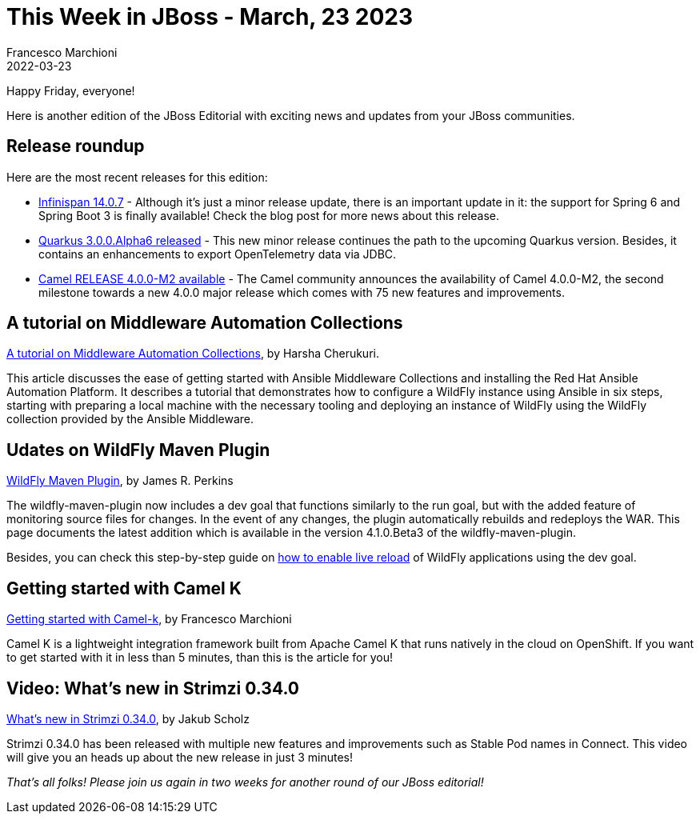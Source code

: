 = This Week in JBoss - March, 23 2023
Francesco Marchioni
2022-03-23
:tags: quarkus, java, jakarta ee, wildfly, camel, kamelets, debezium

Happy Friday, everyone!

Here is another edition of the JBoss Editorial with exciting news and updates from your JBoss communities.

== Release roundup

Here are the most recent releases for this edition:

[square]

* link:https://infinispan.org/blog/2023/03/13/infinispan-14/[Infinispan 14.0.7] - Although it's just a minor release update, there is an important update in it: the support for Spring 6 and Spring Boot 3 is finally available! Check the blog post for more news about this release.

* link:https://quarkus.io/blog/quarkus-3-0-0-alpha6-released/[Quarkus 3.0.0.Alpha6 released] - This new minor release continues the path to the upcoming Quarkus version. Besides, it contains an enhancements to export OpenTelemetry data via JDBC.

* link:https://camel.apache.org/blog/2023/03/RELEASE-4.0.0-M2/[Camel RELEASE 4.0.0-M2 available] - The Camel community announces the availability of Camel 4.0.0-M2, the second milestone towards a new 4.0.0 major release which comes with 75 new features and improvements.


== A tutorial on Middleware Automation Collections

link:https://www.wildfly.org/news/2022/11/10/wildfly-docker-temurin/[A tutorial on Middleware Automation Collections], by Harsha Cherukuri.

This article discusses the ease of getting started with Ansible Middleware Collections and installing the Red Hat Ansible Automation Platform. It describes a tutorial that demonstrates how to configure a WildFly instance using Ansible in six steps, starting with preparing a local machine with the necessary tooling and deploying an instance of WildFly using the WildFly collection provided by the Ansible Middleware.


== Udates on WildFly Maven Plugin

link:https://www.wildfly.org/news/2023/03/09/WildFly-Maven-Plugin/[WildFly Maven Plugin], by James R. Perkins

The wildfly-maven-plugin now includes a dev goal that functions similarly to the run goal, but with the added feature of monitoring source files for changes. In the event of any changes, the plugin automatically rebuilds and redeploys the WAR. This page documents the latest addition which is available in the version 4.1.0.Beta3 of the wildfly-maven-plugin.

Besides, you can check this step-by-step guide on link:http://www.mastertheboss.com/jbossas/jboss-deploy/how-to-live-reload-applications-on-wildfly/[how to enable live reload] of WildFly applications using the dev goal.



== Getting started with Camel K

link:http://www.masterspringboot.com/camel/getting-started-with-camel-k-tutorial/[Getting started with Camel-k], by Francesco Marchioni

Camel K is a lightweight integration framework built from Apache Camel K that runs natively in the cloud on OpenShift. If you want to get started with it in less than 5 minutes, than this is the article for you!

 

== Video: What's new in Strimzi 0.34.0

link:https://strimzi.io/blog/2023/03/20/what-is-new-in-strimzi-0.34.0/[What's new in Strimzi 0.34.0], by Jakub Scholz

Strimzi 0.34.0 has been released with multiple new features and improvements such as Stable Pod names in Connect. This video will give you an heads up about the new release in just 3 minutes!

_That's all folks! Please join us again in two weeks for another round of our JBoss editorial!_

